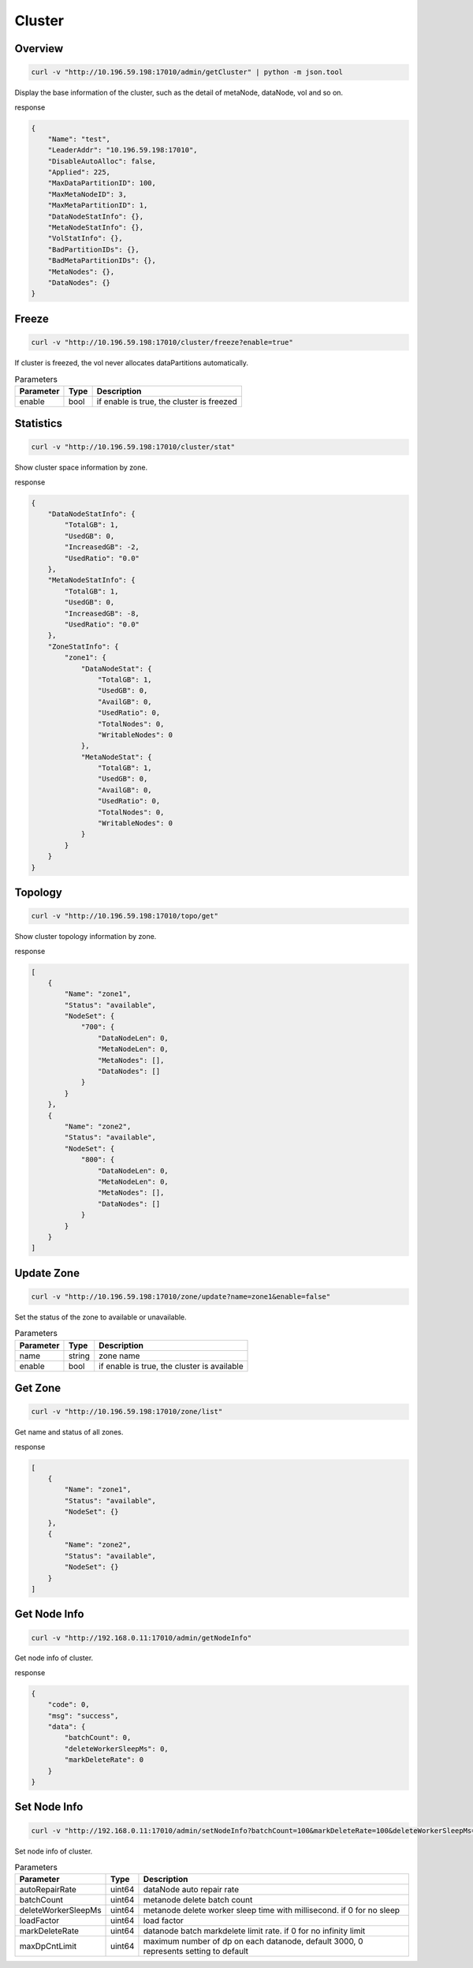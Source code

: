Cluster
=======

Overview
--------

.. code-block:: bash

   curl -v "http://10.196.59.198:17010/admin/getCluster" | python -m json.tool


Display the base information of the cluster, such as the detail of metaNode, dataNode, vol and so on.

response

.. code-block:: json

   {
       "Name": "test",
       "LeaderAddr": "10.196.59.198:17010",
       "DisableAutoAlloc": false,
       "Applied": 225,
       "MaxDataPartitionID": 100,
       "MaxMetaNodeID": 3,
       "MaxMetaPartitionID": 1,
       "DataNodeStatInfo": {},
       "MetaNodeStatInfo": {},
       "VolStatInfo": {},
       "BadPartitionIDs": {},
       "BadMetaPartitionIDs": {},
       "MetaNodes": {},
       "DataNodes": {}
   }


Freeze
------

.. code-block:: bash

   curl -v "http://10.196.59.198:17010/cluster/freeze?enable=true"

If cluster is freezed, the vol never allocates dataPartitions automatically.

.. csv-table:: Parameters
   :header: "Parameter", "Type", "Description"

   "enable", "bool", "if enable is true, the cluster is freezed"


Statistics
-----------

.. code-block:: bash

   curl -v "http://10.196.59.198:17010/cluster/stat"

Show cluster space information by zone.

response

.. code-block:: json

    {
        "DataNodeStatInfo": {
            "TotalGB": 1,
            "UsedGB": 0,
            "IncreasedGB": -2,
            "UsedRatio": "0.0"
        },
        "MetaNodeStatInfo": {
            "TotalGB": 1,
            "UsedGB": 0,
            "IncreasedGB": -8,
            "UsedRatio": "0.0"
        },
        "ZoneStatInfo": {
            "zone1": {
                "DataNodeStat": {
                    "TotalGB": 1,
                    "UsedGB": 0,
                    "AvailGB": 0,
                    "UsedRatio": 0,
                    "TotalNodes": 0,
                    "WritableNodes": 0
                },
                "MetaNodeStat": {
                    "TotalGB": 1,
                    "UsedGB": 0,
                    "AvailGB": 0,
                    "UsedRatio": 0,
                    "TotalNodes": 0,
                    "WritableNodes": 0
                }
            }
        }
    }

Topology
-----------

.. code-block:: bash

   curl -v "http://10.196.59.198:17010/topo/get"

Show cluster topology information by zone.

response

.. code-block:: json

    [
        {
            "Name": "zone1",
            "Status": "available",
            "NodeSet": {
                "700": {
                    "DataNodeLen": 0,
                    "MetaNodeLen": 0,
                    "MetaNodes": [],
                    "DataNodes": []
                }
            }
        },
        {
            "Name": "zone2",
            "Status": "available",
            "NodeSet": {
                "800": {
                    "DataNodeLen": 0,
                    "MetaNodeLen": 0,
                    "MetaNodes": [],
                    "DataNodes": []
                }
            }
        }
    ]

Update Zone
------------

.. code-block:: bash

   curl -v "http://10.196.59.198:17010/zone/update?name=zone1&enable=false"

Set the status of the zone to available or unavailable.

.. csv-table:: Parameters
   :header: "Parameter", "Type", "Description"

   "name", "string", "zone name"
   "enable", "bool", "if enable is true, the cluster is available"

Get Zone
-----------

.. code-block:: bash

   curl -v "http://10.196.59.198:17010/zone/list"

Get name and status of all zones.

response

.. code-block:: json

    [
        {
            "Name": "zone1",
            "Status": "available",
            "NodeSet": {}
        },
        {
            "Name": "zone2",
            "Status": "available",
            "NodeSet": {}
        }
    ]

Get Node Info
----------------------

.. code-block:: bash

   curl -v "http://192.168.0.11:17010/admin/getNodeInfo"

Get node info of cluster.

response

.. code-block:: json

    {
        "code": 0,
        "msg": "success",
        "data": {
            "batchCount": 0,
            "deleteWorkerSleepMs": 0,
            "markDeleteRate": 0
        }
    }

Set Node Info
-------------------

.. code-block:: bash

   curl -v "http://192.168.0.11:17010/admin/setNodeInfo?batchCount=100&markDeleteRate=100&deleteWorkerSleepMs=1000"

Set node info of cluster.

.. csv-table:: Parameters
   :header: "Parameter", "Type", "Description"

   "autoRepairRate", "uint64", "dataNode auto repair rate"
   "batchCount", "uint64", "metanode delete batch count"
   "deleteWorkerSleepMs", "uint64", "metanode delete worker sleep time with millisecond. if 0 for no sleep"
   "loadFactor", "uint64", "load factor"
   "markDeleteRate", "uint64", "datanode batch markdelete limit rate. if 0 for no infinity limit"
   "maxDpCntLimit", "uint64", "maximum number of dp on each datanode, default 3000, 0 represents setting to default"

